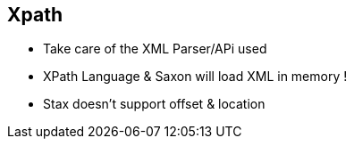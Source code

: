 :noaudio:

[#xpath]
== Xpath

* Take care of the XML Parser/APi used
* XPath Language & Saxon will load XML in memory !
* Stax doesn't support offset & location

ifdef::showscript[]
[.notes]
****

== Xpath

TODO

****
endif::showscript[]